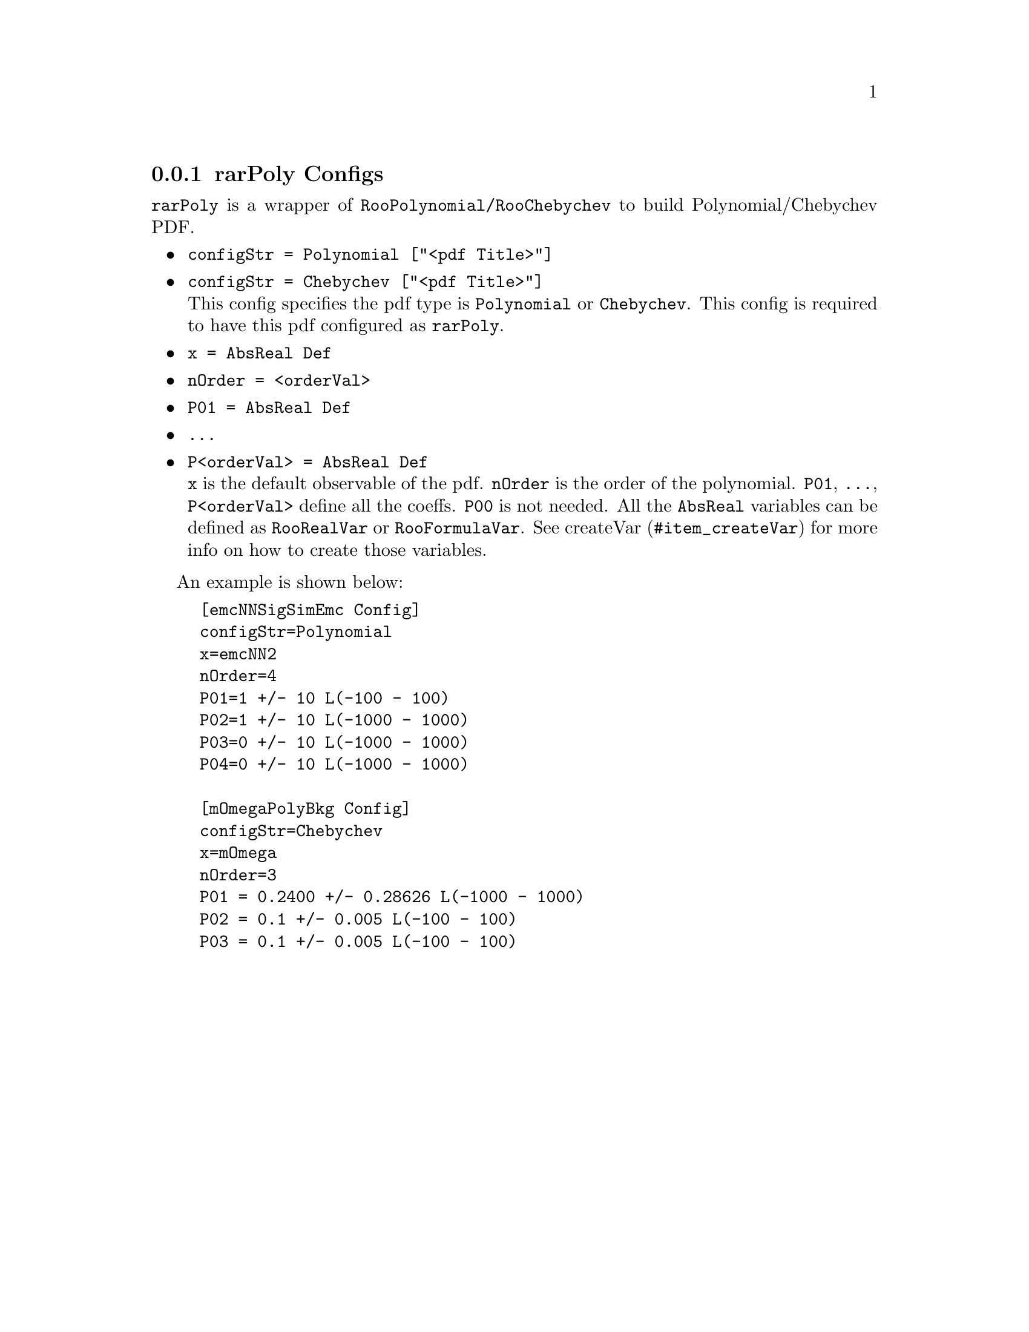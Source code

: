 @c This file is meant to be included other texinfo file
@c rarPoly configs
@c $Id: rarPolyConfig.texinfo,v 1.2 2007/06/29 08:37:50 zhanglei Exp $


@cindex rarPoly Configs
@cindex configuration, rarPoly
@cindex pdf configuration, rarPoly
@node rarPolyConfig
@subsection rarPoly Configs

@t{rarPoly} is a wrapper of @t{RooPolynomial/RooChebychev} to build
Polynomial/Chebychev PDF.

@itemize @bullet
@cindex configStr, rarPoly config
@cindex configStr, Polynomial
@cindex configStr, Chebychev
@item @t{configStr = Polynomial ["<pdf Title>"]}
@item @t{configStr = Chebychev ["<pdf Title>"]}@*
This config specifies the pdf type is @t{Polynomial} or @t{Chebychev}.
This config is required to have this pdf configured as @t{rarPoly}.

@cindex x, rarPoly config
@item @t{x = AbsReal Def}
@cindex nOrder, rarPoly config
@item @t{nOrder = <orderVal>}
@item @t{P01 = AbsReal Def}
@item @t{...}
@item @t{P<orderVal> = AbsReal Def}@*
@c
@t{x} is the default observable of the pdf.
@t{nOrder} is the order of the polynomial.
@t{P01}, @t{...}, @t{P<orderVal>} define all the coeffs.
@t{P00} is not needed.
All the @t{AbsReal} variables can be defined as
@t{RooRealVar} or @t{RooFormulaVar}.
See @uref{#item_createVar, createVar} for more info on
how to create those variables.
@end itemize

@cindex example, rarPoly
@cindex example, Polynomial
@cindex example, Chebychev
An example is shown below:
@example
[emcNNSigSimEmc Config]
configStr=Polynomial
x=emcNN2
nOrder=4
P01=1 +/- 10 L(-100 - 100)
P02=1 +/- 10 L(-1000 - 1000)
P03=0 +/- 10 L(-1000 - 1000)
P04=0 +/- 10 L(-1000 - 1000)

[mOmegaPolyBkg Config]
configStr=Chebychev
x=mOmega
nOrder=3
P01 = 0.2400 +/- 0.28626 L(-1000 - 1000)
P02 = 0.1 +/- 0.005 L(-100 - 100)
P03 = 0.1 +/- 0.005 L(-100 - 100)
@end example
